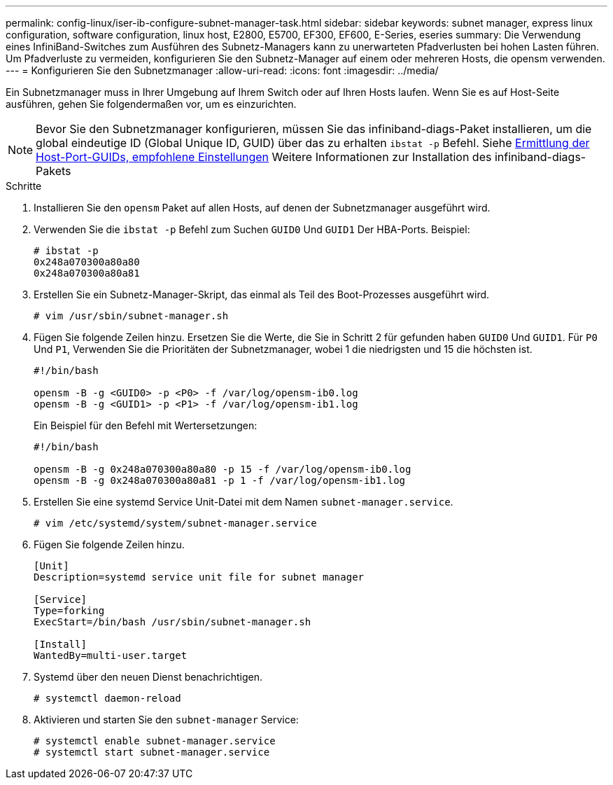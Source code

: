 ---
permalink: config-linux/iser-ib-configure-subnet-manager-task.html 
sidebar: sidebar 
keywords: subnet manager, express linux configuration, software configuration, linux host, E2800, E5700, EF300, EF600, E-Series, eseries 
summary: Die Verwendung eines InfiniBand-Switches zum Ausführen des Subnetz-Managers kann zu unerwarteten Pfadverlusten bei hohen Lasten führen. Um Pfadverluste zu vermeiden, konfigurieren Sie den Subnetz-Manager auf einem oder mehreren Hosts, die opensm verwenden. 
---
= Konfigurieren Sie den Subnetzmanager
:allow-uri-read: 
:icons: font
:imagesdir: ../media/


[role="lead"]
Ein Subnetzmanager muss in Ihrer Umgebung auf Ihrem Switch oder auf Ihren Hosts laufen. Wenn Sie es auf Host-Seite ausführen, gehen Sie folgendermaßen vor, um es einzurichten.


NOTE: Bevor Sie den Subnetzmanager konfigurieren, müssen Sie das infiniband-diags-Paket installieren, um die global eindeutige ID (Global Unique ID, GUID) über das zu erhalten `ibstat -p` Befehl. Siehe xref:iser-ib-determine-host-port-guids-task.adoc[Ermittlung der Host-Port-GUIDs, empfohlene Einstellungen] Weitere Informationen zur Installation des infiniband-diags-Pakets

.Schritte
. Installieren Sie den `opensm` Paket auf allen Hosts, auf denen der Subnetzmanager ausgeführt wird.
. Verwenden Sie die `ibstat -p` Befehl zum Suchen `GUID0` Und `GUID1` Der HBA-Ports. Beispiel:
+
[listing]
----
# ibstat -p
0x248a070300a80a80
0x248a070300a80a81
----
. Erstellen Sie ein Subnetz-Manager-Skript, das einmal als Teil des Boot-Prozesses ausgeführt wird.
+
[listing]
----
# vim /usr/sbin/subnet-manager.sh
----
. Fügen Sie folgende Zeilen hinzu. Ersetzen Sie die Werte, die Sie in Schritt 2 für gefunden haben `GUID0` Und `GUID1`. Für `P0` Und `P1`, Verwenden Sie die Prioritäten der Subnetzmanager, wobei 1 die niedrigsten und 15 die höchsten ist.
+
[listing]
----
#!/bin/bash

opensm -B -g <GUID0> -p <P0> -f /var/log/opensm-ib0.log
opensm -B -g <GUID1> -p <P1> -f /var/log/opensm-ib1.log
----
+
Ein Beispiel für den Befehl mit Wertersetzungen:

+
[listing]
----
#!/bin/bash

opensm -B -g 0x248a070300a80a80 -p 15 -f /var/log/opensm-ib0.log
opensm -B -g 0x248a070300a80a81 -p 1 -f /var/log/opensm-ib1.log
----
. Erstellen Sie eine systemd Service Unit-Datei mit dem Namen `subnet-manager.service`.
+
[listing]
----
# vim /etc/systemd/system/subnet-manager.service
----
. Fügen Sie folgende Zeilen hinzu.
+
[listing]
----
[Unit]
Description=systemd service unit file for subnet manager

[Service]
Type=forking
ExecStart=/bin/bash /usr/sbin/subnet-manager.sh

[Install]
WantedBy=multi-user.target
----
. Systemd über den neuen Dienst benachrichtigen.
+
[listing]
----
# systemctl daemon-reload
----
. Aktivieren und starten Sie den `subnet-manager` Service:
+
[listing]
----
# systemctl enable subnet-manager.service
# systemctl start subnet-manager.service
----

